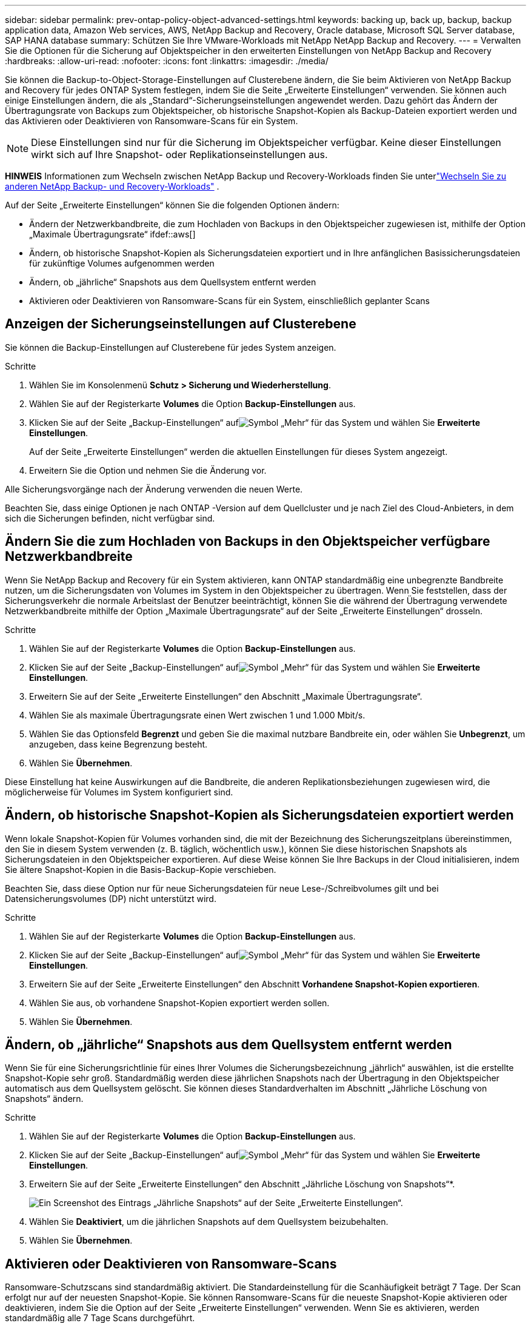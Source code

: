 ---
sidebar: sidebar 
permalink: prev-ontap-policy-object-advanced-settings.html 
keywords: backing up, back up, backup, backup application data, Amazon Web services, AWS, NetApp Backup and Recovery, Oracle database, Microsoft SQL Server database, SAP HANA database 
summary: Schützen Sie Ihre VMware-Workloads mit NetApp NetApp Backup and Recovery. 
---
= Verwalten Sie die Optionen für die Sicherung auf Objektspeicher in den erweiterten Einstellungen von NetApp Backup and Recovery
:hardbreaks:
:allow-uri-read: 
:nofooter: 
:icons: font
:linkattrs: 
:imagesdir: ./media/


[role="lead"]
Sie können die Backup-to-Object-Storage-Einstellungen auf Clusterebene ändern, die Sie beim Aktivieren von NetApp Backup and Recovery für jedes ONTAP System festlegen, indem Sie die Seite „Erweiterte Einstellungen“ verwenden.  Sie können auch einige Einstellungen ändern, die als „Standard“-Sicherungseinstellungen angewendet werden.  Dazu gehört das Ändern der Übertragungsrate von Backups zum Objektspeicher, ob historische Snapshot-Kopien als Backup-Dateien exportiert werden und das Aktivieren oder Deaktivieren von Ransomware-Scans für ein System.


NOTE: Diese Einstellungen sind nur für die Sicherung im Objektspeicher verfügbar.  Keine dieser Einstellungen wirkt sich auf Ihre Snapshot- oder Replikationseinstellungen aus.

[]
====
*HINWEIS* Informationen zum Wechseln zwischen NetApp Backup und Recovery-Workloads finden Sie unterlink:br-start-switch-ui.html["Wechseln Sie zu anderen NetApp Backup- und Recovery-Workloads"] .

====
Auf der Seite „Erweiterte Einstellungen“ können Sie die folgenden Optionen ändern:

* Ändern der Netzwerkbandbreite, die zum Hochladen von Backups in den Objektspeicher zugewiesen ist, mithilfe der Option „Maximale Übertragungsrate“ ifdef::aws[]


endif::aws[]

* Ändern, ob historische Snapshot-Kopien als Sicherungsdateien exportiert und in Ihre anfänglichen Basissicherungsdateien für zukünftige Volumes aufgenommen werden
* Ändern, ob „jährliche“ Snapshots aus dem Quellsystem entfernt werden
* Aktivieren oder Deaktivieren von Ransomware-Scans für ein System, einschließlich geplanter Scans




== Anzeigen der Sicherungseinstellungen auf Clusterebene

Sie können die Backup-Einstellungen auf Clusterebene für jedes System anzeigen.

.Schritte
. Wählen Sie im Konsolenmenü *Schutz > Sicherung und Wiederherstellung*.
. Wählen Sie auf der Registerkarte *Volumes* die Option *Backup-Einstellungen* aus.
. Klicken Sie auf der Seite „Backup-Einstellungen“ aufimage:icon-actions-horizontal.gif["Symbol „Mehr“"] für das System und wählen Sie *Erweiterte Einstellungen*.
+
Auf der Seite „Erweiterte Einstellungen“ werden die aktuellen Einstellungen für dieses System angezeigt.

. Erweitern Sie die Option und nehmen Sie die Änderung vor.


Alle Sicherungsvorgänge nach der Änderung verwenden die neuen Werte.

Beachten Sie, dass einige Optionen je nach ONTAP -Version auf dem Quellcluster und je nach Ziel des Cloud-Anbieters, in dem sich die Sicherungen befinden, nicht verfügbar sind.



== Ändern Sie die zum Hochladen von Backups in den Objektspeicher verfügbare Netzwerkbandbreite

Wenn Sie NetApp Backup and Recovery für ein System aktivieren, kann ONTAP standardmäßig eine unbegrenzte Bandbreite nutzen, um die Sicherungsdaten von Volumes im System in den Objektspeicher zu übertragen.  Wenn Sie feststellen, dass der Sicherungsverkehr die normale Arbeitslast der Benutzer beeinträchtigt, können Sie die während der Übertragung verwendete Netzwerkbandbreite mithilfe der Option „Maximale Übertragungsrate“ auf der Seite „Erweiterte Einstellungen“ drosseln.

.Schritte
. Wählen Sie auf der Registerkarte *Volumes* die Option *Backup-Einstellungen* aus.
. Klicken Sie auf der Seite „Backup-Einstellungen“ aufimage:icon-actions-horizontal.gif["Symbol „Mehr“"] für das System und wählen Sie *Erweiterte Einstellungen*.
. Erweitern Sie auf der Seite „Erweiterte Einstellungen“ den Abschnitt „Maximale Übertragungsrate“.
. Wählen Sie als maximale Übertragungsrate einen Wert zwischen 1 und 1.000 Mbit/s.
. Wählen Sie das Optionsfeld *Begrenzt* und geben Sie die maximal nutzbare Bandbreite ein, oder wählen Sie *Unbegrenzt*, um anzugeben, dass keine Begrenzung besteht.
. Wählen Sie *Übernehmen*.


Diese Einstellung hat keine Auswirkungen auf die Bandbreite, die anderen Replikationsbeziehungen zugewiesen wird, die möglicherweise für Volumes im System konfiguriert sind.

ifdef::aws[]

endif::aws[]



== Ändern, ob historische Snapshot-Kopien als Sicherungsdateien exportiert werden

Wenn lokale Snapshot-Kopien für Volumes vorhanden sind, die mit der Bezeichnung des Sicherungszeitplans übereinstimmen, den Sie in diesem System verwenden (z. B. täglich, wöchentlich usw.), können Sie diese historischen Snapshots als Sicherungsdateien in den Objektspeicher exportieren.  Auf diese Weise können Sie Ihre Backups in der Cloud initialisieren, indem Sie ältere Snapshot-Kopien in die Basis-Backup-Kopie verschieben.

Beachten Sie, dass diese Option nur für neue Sicherungsdateien für neue Lese-/Schreibvolumes gilt und bei Datensicherungsvolumes (DP) nicht unterstützt wird.

.Schritte
. Wählen Sie auf der Registerkarte *Volumes* die Option *Backup-Einstellungen* aus.
. Klicken Sie auf der Seite „Backup-Einstellungen“ aufimage:icon-actions-horizontal.gif["Symbol „Mehr“"] für das System und wählen Sie *Erweiterte Einstellungen*.
. Erweitern Sie auf der Seite „Erweiterte Einstellungen“ den Abschnitt *Vorhandene Snapshot-Kopien exportieren*.
. Wählen Sie aus, ob vorhandene Snapshot-Kopien exportiert werden sollen.
. Wählen Sie *Übernehmen*.




== Ändern, ob „jährliche“ Snapshots aus dem Quellsystem entfernt werden

Wenn Sie für eine Sicherungsrichtlinie für eines Ihrer Volumes die Sicherungsbezeichnung „jährlich“ auswählen, ist die erstellte Snapshot-Kopie sehr groß.  Standardmäßig werden diese jährlichen Snapshots nach der Übertragung in den Objektspeicher automatisch aus dem Quellsystem gelöscht.  Sie können dieses Standardverhalten im Abschnitt „Jährliche Löschung von Snapshots“ ändern.

.Schritte
. Wählen Sie auf der Registerkarte *Volumes* die Option *Backup-Einstellungen* aus.
. Klicken Sie auf der Seite „Backup-Einstellungen“ aufimage:icon-actions-horizontal.gif["Symbol „Mehr“"] für das System und wählen Sie *Erweiterte Einstellungen*.
. Erweitern Sie auf der Seite „Erweiterte Einstellungen“ den Abschnitt „Jährliche Löschung von Snapshots“*.
+
image:screenshot_backup_edit_yearly_snap_delete.png["Ein Screenshot des Eintrags „Jährliche Snapshots“ auf der Seite „Erweiterte Einstellungen“."]

. Wählen Sie *Deaktiviert*, um die jährlichen Snapshots auf dem Quellsystem beizubehalten.
. Wählen Sie *Übernehmen*.




== Aktivieren oder Deaktivieren von Ransomware-Scans

Ransomware-Schutzscans sind standardmäßig aktiviert.  Die Standardeinstellung für die Scanhäufigkeit beträgt 7 Tage.  Der Scan erfolgt nur auf der neuesten Snapshot-Kopie.  Sie können Ransomware-Scans für die neueste Snapshot-Kopie aktivieren oder deaktivieren, indem Sie die Option auf der Seite „Erweiterte Einstellungen“ verwenden.  Wenn Sie es aktivieren, werden standardmäßig alle 7 Tage Scans durchgeführt.

Weitere Informationen zu den Optionen DataLock und Ransomware Resilience finden Sie unterlink:prev-ontap-policy-object-options.html["DataLock- und Ransomware-Resilienzoptionen"] .

Sie können diesen Zeitplan auf Tage oder Wochen ändern oder ihn deaktivieren, um Kosten zu sparen.


TIP: Für die Aktivierung von Ransomware-Scans fallen je nach Cloud-Anbieter zusätzliche Gebühren an.

Geplante Ransomware-Scans werden nur auf der neuesten Snapshot-Kopie ausgeführt.

Wenn die geplanten Ransomware-Scans deaktiviert sind, können Sie weiterhin On-Demand-Scans durchführen und der Scan während eines Wiederherstellungsvorgangs wird weiterhin ausgeführt.

Siehelink:prev-ontap-policy-manage.html["Richtlinien verwalten"] Weitere Informationen zum Verwalten von Richtlinien zur Implementierung der Ransomware-Erkennung.

.Schritte
. Wählen Sie auf der Registerkarte *Volumes* die Option *Backup-Einstellungen* aus.
. Klicken Sie auf der Seite „Backup-Einstellungen“ aufimage:icon-actions-horizontal.gif["Symbol „Mehr“"] für das System und wählen Sie *Erweiterte Einstellungen*.
. Erweitern Sie auf der Seite „Erweiterte Einstellungen“ den Abschnitt *Ransomware-Scan*.
. Aktivieren oder deaktivieren Sie den *Ransomware-Scan*.
. Wählen Sie *Geplanter Ransomware-Scan*.
. Ändern Sie optional den wöchentlichen Standardscan auf Tage oder Wochen.
. Legen Sie fest, wie oft (in Tagen oder Wochen) der Scan ausgeführt werden soll.
. Wählen Sie *Übernehmen*.

